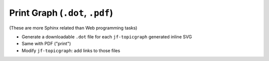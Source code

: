 Print Graph (``.dot``, ``.pdf``)
================================

.. jf-task:: topic.web.ui.print_graph
   :initial-estimate: 32
   :dependencies: topic.basics.python_fullset

(These are more Sphinx related than Web programming tasks)

* Generate a downloadable ``.dot`` file for each ``jf-topicgraph``
  generated inline SVG
* Same with PDF ("print")
* Modify ``jf-topicgraph``: add links to those files
